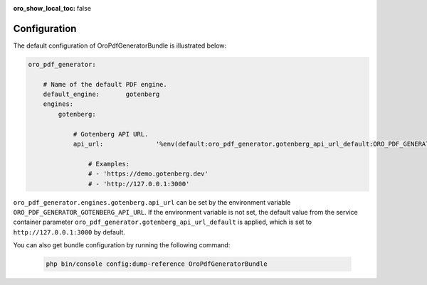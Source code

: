 :oro_show_local_toc: false

.. _bundle-docs-platform-pdf-generator-bundle-configuration:

Configuration
=============

The default configuration of OroPdfGeneratorBundle is illustrated below:

.. code-block:: yaml

    oro_pdf_generator:

        # Name of the default PDF engine.
        default_engine:       gotenberg
        engines:
            gotenberg:

                # Gotenberg API URL.
                api_url:              '%env(default:oro_pdf_generator.gotenberg_api_url_default:ORO_PDF_GENERATOR_GOTENBERG_API_URL)%'

                    # Examples:
                    # - 'https://demo.gotenberg.dev'
                    # - 'http://127.0.0.1:3000'

``oro_pdf_generator.engines.gotenberg.api_url`` can be set by the environment variable ``ORO_PDF_GENERATOR_GOTENBERG_API_URL``. If the environment variable is not set, the default value from the service container parameter ``oro_pdf_generator.gotenberg_api_url_default`` is applied, which is set to ``http://127.0.0.1:3000`` by default.

You can also get bundle configuration by running the following command:

   .. code-block:: bash

        php bin/console config:dump-reference OroPdfGeneratorBundle
